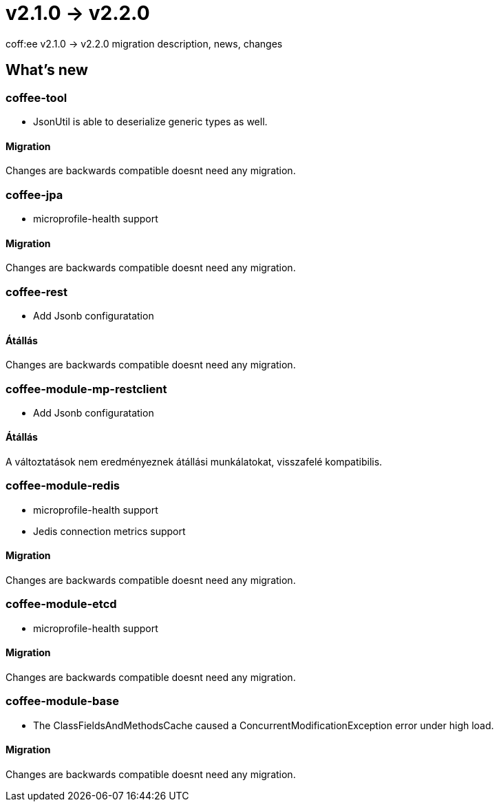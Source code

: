 = v2.1.0 → v2.2.0

coff:ee v2.1.0 -> v2.2.0 migration description, news, changes

== What's new

=== coffee-tool

* JsonUtil is able to deserialize generic types as well. 

==== Migration

Changes are backwards compatible doesnt need any migration.

=== coffee-jpa

** microprofile-health support

==== Migration

Changes are backwards compatible doesnt need any migration.

=== coffee-rest

** Add Jsonb configuratation

==== Átállás

Changes are backwards compatible doesnt need any migration.

=== coffee-module-mp-restclient

** Add Jsonb configuratation

==== Átállás

A változtatások nem eredményeznek átállási munkálatokat, visszafelé kompatibilis.

=== coffee-module-redis

** microprofile-health support
** Jedis connection metrics support

==== Migration

Changes are backwards compatible doesnt need any migration.

=== coffee-module-etcd

** microprofile-health support

==== Migration

Changes are backwards compatible doesnt need any migration.

=== coffee-module-base

** The ClassFieldsAndMethodsCache caused a ConcurrentModificationException error under high load.

==== Migration

Changes are backwards compatible doesnt need any migration.
